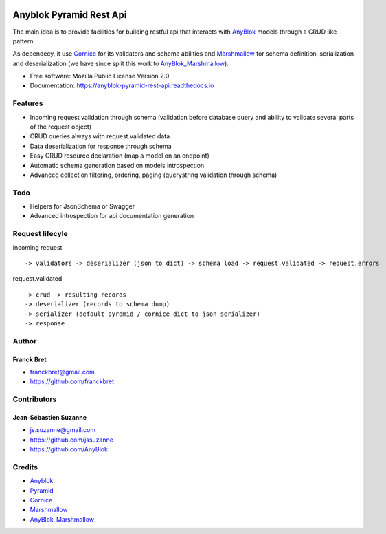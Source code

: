 .. This file is a part of the AnyBlok / Pyramid / REST api project
..
..    Copyright (C) 2017 Franck BRET <franckbret@gmail.com>
..    Copyright (C) 2017 Jean-Sebastien SUZANNE <jssuzanne@anybox.fr>
..    Copyright (C) 2019 Jean-Sebastien SUZANNE <js.suzanne@gmail.com>
..
.. This Source Code Form is subject to the terms of the Mozilla Public License,
.. v. 2.0. If a copy of the MPL was not distributed with this file,You can
.. obtain one at http://mozilla.org/MPL/2.0/.

.. image:: https://img.shields.io/pypi/pyversions/anyblok_pyramid_rest_api.svg?longCache=True
    :alt: Python versions

.. image:: https://travis-ci.org/AnyBlok/anyblok-pyramid-rest-api.svg?branch=master
    :target: https://travis-ci.org/AnyBlok/anyblok-pyramid-rest-api
    :alt: Build status

.. image:: https://coveralls.io/repos/github/AnyBlok/anyblok-pyramid-rest-api/badge.svg?branch=master
    :target: https://coveralls.io/github/AnyBlok/anyblok-pyramid-rest-api?branch=master
    :alt: Coverage

.. image:: https://img.shields.io/pypi/v/anyblok-pyramid-rest-api.svg
   :target: https://pypi.python.org/pypi/anyblok-pyramid-rest-api/
   :alt: Version status
   
.. image:: https://readthedocs.org/projects/anyblok-pyramid-rest-api/badge/?version=latest
    :alt: Documentation Status
    :scale: 100%
    :target: https://doc.anyblok-pyramid-rest-api.anyblok.org/en/latest/?badge=latest

Anyblok Pyramid Rest Api
========================

The main idea is to provide facilities for building restful api that interacts with AnyBlok_ models
through a CRUD like pattern.

As dependecy, it use Cornice_ for its validators and schema abilities and Marshmallow_ for
schema definition, serialization and deserialization (we have since split this work to
AnyBlok_Marshmallow_).

* Free software: Mozilla Public License Version 2.0
* Documentation: https://anyblok-pyramid-rest-api.readthedocs.io

Features
--------

* Incoming request validation through schema (validation before database query and ability to
  validate several parts of the request object)
* CRUD queries always with request.validated data
* Data deserialization for response through schema
* Easy CRUD resource declaration (map a model on an endpoint)
* Automatic schema generation based on models introspection
* Advanced collection filtering, ordering, paging (querystring validation through schema)

Todo
----

* Helpers for JsonSchema or Swagger
* Advanced introspection for api documentation generation

Request lifecyle
----------------

incoming request ::

    -> validators -> deserializer (json to dict) -> schema load -> request.validated -> request.errors

request.validated ::

    -> crud -> resulting records
    -> deserializer (records to schema dump)
    -> serializer (default pyramid / cornice dict to json serializer)
    -> response

Author
------

Franck Bret
~~~~~~~~~~~

* franckbret@gmail.com
* https://github.com/franckbret

Contributors
------------

Jean-Sébastien Suzanne
~~~~~~~~~~~~~~~~~~~~~~

* js.suzanne@gmail.com
* https://github.com/jssuzanne
* https://github.com/AnyBlok

Credits
-------

* Anyblok_
* Pyramid_
* Cornice_
* Marshmallow_
* AnyBlok_Marshmallow_

.. _Anyblok: https://github.com/AnyBlok/AnyBlok
.. _Pyramid: https://getpyramid.com
.. _Cornice: http://cornice.readthedocs.io/
.. _Marshmallow: http://marshmallow.readthedocs.io/
.. _AnyBlok_Marshmallow: https://github.com/AnyBlok/AnyBlok_Marshmallow
